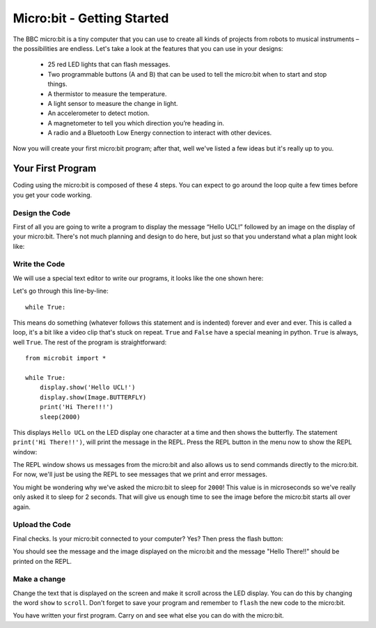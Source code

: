 ****************************
Micro:bit - Getting Started 
****************************

The BBC micro:bit is a tiny computer that you can use to create all kinds of projects from robots to musical instruments – 
the possibilities are endless. Let's take a look at the features that you can use in your designs:

 * 25 red LED lights that can flash messages.
 * Two programmable buttons (A and B) that can be used to tell the micro:bit when to start and stop things.
 * A thermistor to measure the temperature.
 * A light sensor to measure the change in light.
 * An accelerometer to detect motion.
 * A magnetometer to tell you which direction you’re heading in.
 * A radio and a Bluetooth Low Energy connection to interact with other devices.

.. image:: microbit-front-back.jpg
   :scale: 60%
   :align: center

Now you will create your first micro:bit program; after that, well we've listed a few ideas but it's really up to you.

Your First Program
===================
Coding using the micro:bit is composed of these 4 steps. You can expect to go around the loop  quite a few times before you get your code working.

.. image:: microbit_lifecycle.jpg
   :scale: 60%
   :align: center


Design the Code
----------------

First of all you are going to write a program to display the message “Hello UCL!” followed by an image on the display of your micro:bit. There's not much planning and design to do here, but just so that you understand what a plan might look like:

.. image:: microbit_plan.jpg
   :scale: 70%
   :align: center

Write the Code
--------------
We will use a special text editor to write our programs, it looks like the one shown here: 

.. image:: getting_started.jpg
   :scale: 60%
   :align: center

Let's go through this line-by-line::

	while True: 

This means do something (whatever follows this statement and is indented) forever and ever and ever. This is called  a loop, it's a bit like a video clip that's stuck on repeat.  ``True`` and ``False`` have a special meaning in python. ``True`` is always, well ``True``. The rest of the program is straightforward::

	from microbit import *

	while True:
    	    display.show('Hello UCL!')
            display.show(Image.BUTTERFLY)
	    print('Hi There!!!')    
    	    sleep(2000)
      
This displays ``Hello UCL`` on the LED display one character at a time and then shows the butterfly. 
The statement ``print('Hi There!!')``, will print the message in the REPL. Press the REPL button in the menu now to show the REPL window:


.. image:: mu_repl_button.jpg
   :scale: 60%
   :align: center

The REPL window shows us messages from the micro:bit and also allows us to send commands directly to the micro:bit. For now, we'll just be using the REPL to see messages that we print and error messages. 

You might be wondering why we've asked the 
micro:bit to sleep for ``2000``! This value is in microseconds so we've really only asked it to sleep for 2 seconds. That will give us enough time to see the image before the micro:bit starts all over again.


Upload the Code
----------------
Final checks. Is your micro:bit connected to your computer? Yes? Then press the flash button:

.. image:: mu_flash.jpg
   :scale: 60%
   :align: center

You should see the message and the image displayed on the micro:bit and the message "Hello There!!" should be printed on the REPL.

.. image:: mu_first_program_repl.jpg
   :scale: 60%
   :align: center


Make a change 
-------------
Change the text that is displayed on the screen and make it scroll across the LED display. You can do this by changing the word ``show`` to ``scroll``. Don't forget to save your program and remember to  ``flash`` the new code to the micro:bit.

.. image:: high_five.png
   :scale: 60%
   :align: center

You have written your first program. Carry on and see what else you can do with the micro:bit.
